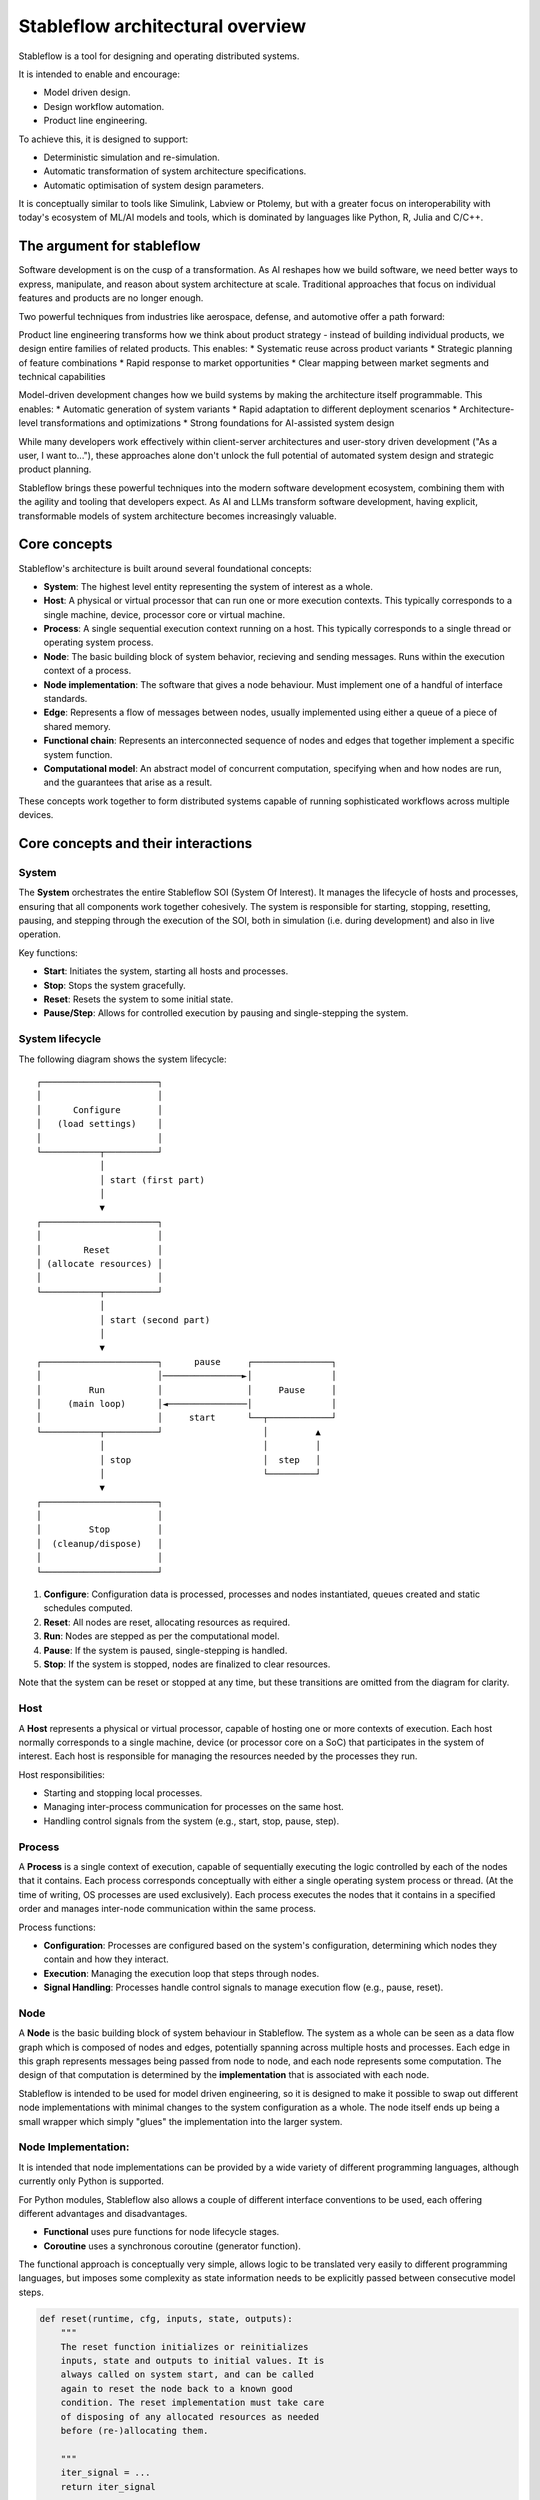 =================================
Stableflow architectural overview
=================================

Stableflow is a tool for designing and operating 
distributed systems. 

It is intended to enable and encourage:

* Model driven design.
* Design workflow automation.
* Product line engineering.

To achieve this, it is designed to support:

* Deterministic simulation and re-simulation.
* Automatic transformation of system architecture specifications.
* Automatic optimisation of system design parameters.

It is conceptually similar to tools like Simulink, 
Labview or Ptolemy, but with a greater focus on
interoperability with today's ecosystem of ML/AI
models and tools, which is dominated by languages
like Python, R, Julia and C/C++.


----------------------------
The argument for stableflow
----------------------------

Software development is on the cusp of a transformation.
As AI reshapes how we build software, we need better ways
to express, manipulate, and reason about system architecture
at scale. Traditional approaches that focus on individual
features and products are no longer enough.

Two powerful techniques from industries like aerospace,
defense, and automotive offer a path forward:

Product line engineering transforms how we think about
product strategy - instead of building individual products,
we design entire families of related products. This enables:
* Systematic reuse across product variants
* Strategic planning of feature combinations
* Rapid response to market opportunities
* Clear mapping between market segments and technical capabilities

Model-driven development changes how we build systems by
making the architecture itself programmable. This enables:
* Automatic generation of system variants
* Rapid adaptation to different deployment scenarios
* Architecture-level transformations and optimizations
* Strong foundations for AI-assisted system design

While many developers work effectively within client-server
architectures and user-story driven development ("As a user,
I want to..."), these approaches alone don't unlock the full
potential of automated system design and strategic product
planning.

Stableflow brings these powerful techniques into the modern
software development ecosystem, combining them with the
agility and tooling that developers expect. As AI and LLMs
transform software development, having explicit, transformable
models of system architecture becomes increasingly valuable.


-------------
Core concepts
-------------

Stableflow's architecture is built around several 
foundational concepts:

* **System**: The highest level entity representing the system of interest as a whole.
* **Host**: A physical or virtual processor that can run one or more execution contexts. This typically corresponds to a single machine, device, processor core or virtual machine.
* **Process**: A single sequential execution context running on a host. This typically corresponds to a single thread or operating system process.
* **Node**: The basic building block of system behavior, recieving and sending messages. Runs within the execution context of a process.
* **Node implementation**: The software that gives a node behaviour. Must implement one of a handful of interface standards.
* **Edge**: Represents a flow of messages between nodes, usually implemented using either a queue of a piece of shared memory.
* **Functional chain**: Represents an interconnected sequence of nodes and edges that together implement a specific system function.
* **Computational model**: An abstract model of concurrent computation, specifying when and how nodes are run, and the guarantees that arise as a result.

These concepts work together to form distributed systems
capable of running sophisticated workflows across multiple 
devices.


------------------------------------
Core concepts and their interactions
------------------------------------


System
^^^^^^

The **System** orchestrates the entire Stableflow SOI 
(System Of Interest). It manages the lifecycle of hosts and
processes, ensuring that all components work together 
cohesively. The system is responsible for starting, stopping,
resetting, pausing, and stepping through the execution of 
the SOI, both in simulation (i.e. during development) and
also in live operation.

Key functions:

* **Start**: Initiates the system, starting all hosts and processes.
* **Stop**: Stops the system gracefully.
* **Reset**: Resets the system to some initial state.
* **Pause/Step**: Allows for controlled execution by pausing and single-stepping the system.


System lifecycle
^^^^^^^^^^^^^^^^

The following diagram shows the system lifecycle::

    ┌──────────────────────┐
    │                      │
    │      Configure       │
    │   (load settings)    │
    │                      │
    └───────────┬──────────┘
                │
                │ start (first part)
                │
                ▼
    ┌──────────────────────┐
    │                      │
    │        Reset         │
    │ (allocate resources) │
    │                      │
    └───────────┬──────────┘
                │
                │ start (second part)
                │
                ▼
    ┌──────────────────────┐      pause     ┌───────────────┐
    │                      │───────────────►│               │
    │         Run          │                │     Pause     │
    │     (main loop)      │◄───────────────│               │
    │                      │     start      └──┬────────────┘
    └───────────┬──────────┘                   │         ▲
                │                              │         │
                │ stop                         │  step   │
                │                              └─────────┘
                ▼
    ┌──────────────────────┐
    │                      │
    │         Stop         │
    │  (cleanup/dispose)   │
    │                      │
    └──────────────────────┘

1. **Configure**: Configuration data is processed, processes and nodes instantiated, queues created and static schedules computed.
2. **Reset**: All nodes are reset, allocating resources as required.
3. **Run**: Nodes are stepped as per the computational model.
4. **Pause**: If the system is paused, single-stepping is handled.
5. **Stop**: If the system is stopped, nodes are finalized to clear resources.

Note that the system can be reset or stopped at any time, but
these transitions are omitted from the diagram for clarity.


Host
^^^^

A **Host** represents a physical or virtual processor, 
capable of hosting one or more contexts of execution. Each
host normally corresponds to a single machine, device (or
processor core on a SoC) that participates in the system of
interest. Each host is responsible for managing the resources
needed by the processes they run.

Host responsibilities:

* Starting and stopping local processes.
* Managing inter-process communication for processes on the same host.
* Handling control signals from the system (e.g., start, stop, pause, step).


Process
^^^^^^^

A **Process** is a single context of execution, capable of
sequentially executing the logic controlled by each of the
nodes that it contains. Each process corresponds conceptually
with either a single operating system process or thread. (At
the time of writing, OS processes are used exclusively).
Each process executes the nodes that it contains in a 
specified order and manages inter-node communication within
the same process.

Process functions:

* **Configuration**: Processes are configured based on the system's configuration, determining which nodes they contain and how they interact.
* **Execution**: Managing the execution loop that steps through nodes.
* **Signal Handling**: Processes handle control signals to manage execution flow (e.g., pause, reset).


Node
^^^^

A **Node** is the basic building block of system behaviour
in Stableflow. The system as a whole can be seen as a data
flow graph which is composed of nodes and edges, potentially
spanning across multiple hosts and processes. Each edge in
this graph represents messages being passed from node to node, 
and each node represents some computation. The design of that
computation is determined by the **implementation** that is
associated with each node.

Stableflow is intended to be used for model driven engineering,
so it is designed to make it possible to swap out different
node implementations with minimal changes to the system
configuration as a whole. The node itself ends up being a
small wrapper which simply "glues" the implementation into
the larger system.


Node Implementation:
^^^^^^^^^^^^^^^^^^^^

It is intended that node implementations can be provided by
a wide variety of different programming languages, although
currently only Python is supported.

For Python modules, Stableflow also allows a couple of
different interface conventions to be used, each offering
different advantages and disadvantages.

* **Functional** uses pure functions for node lifecycle stages.
* **Coroutine** uses a synchronous coroutine (generator function).

The functional approach is conceptually very simple, allows
logic to be translated very easily to different programming
languages, but imposes some complexity as state information
needs to be explicitly passed between consecutive model steps.

.. code-block:: python

    def reset(runtime, cfg, inputs, state, outputs):
        """
        The reset function initializes or reinitializes
        inputs, state and outputs to initial values. It is 
        always called on system start, and can be called
        again to reset the node back to a known good
        condition. The reset implementation must take care
        of disposing of any allocated resources as needed
        before (re-)allocating them.

        """
        iter_signal = ...
        return iter_signal

    def step(inputs, state, outputs):
        """
        The step function carries out a single computational
        step, reading from inputs and state, and writing to
        state and outputs.

        """
        iter_signal = ...
        return iter_signal

    def finalize(runtime, cfg, inputs, state, outputs):
        """
        The finalize function is called when the node is no
        longer needed. It can be used to clean up any resources
        allocated by the node.

        """
        iter_signal = ...
        return iter_signal

The coroutine approach is conceptually a little bit more
complex, as it requires engineers to understand how to use
synchronous coroutines (generator functions), but it has
the advantage of dramatically simplifying the logic for
handling state.

.. code-block:: python
    def coro(runtime, cfg, inputs, state, outputs):
        """
        The coro function enables us to store state as local
        variables, simplifying state management, and
        enabling conditional logic to be implemented in a
        far simpler manner than would be possible in a
        step function.

        """
        while True:
            iter_signal = ...
            inputs = yield (outputs, iter_signal)

    def finalize(runtime, cfg, inputs, state, outputs):
        """
        The finalize function is called when the node is no
        longer needed. It can be used to clean up any resources
        allocated by the node.

        """
        pass


Edge
^^^^

**Edges** represent the connections between nodes, defining 
the data flow. The implementation of an edge can vary depending 
on the computational model and whether the edge goes from one 
host to another, or from one process to another within the 
same host, or from one node to another within the same process.
When the system is being configured, the Stableflow platform
determines the appropriate edge implementation based on the
configuration.

In general, edges that span between different hosts will be
implemented with some sort of networked queue, such as zeromq,
whereas edges that span between processes on the same host will
be implemented using some form of shared memory queue. Edges
that span between nodes within the same process can use an
even simpler shared memory mechanism, although this depends
on the computational model for that node.


Functional chain:
^^^^^^^^^^^^^^^^^

A **Functional chain** is a connected group of nodes that 
work together to implement a specific feature or capability 
in the system. Think of it like a pipeline or workflow that
accomplishes one particular task that your users care about.

For example, in a video streaming application, you might have
a functional chain for "video playback" that includes nodes
for:

* Fetching video chunks from storage
* Decoding the video
* Applying filters or effects
* Rendering to screen

While individual nodes might contain programming functions, 
a functional chain operates at a higher level - it often
represents an entire user-facing feature described in your
requirements (like "users can watch videos"). The chain
encompasses all the components needed to deliver that
feature end-to-end.

In systems engineering terminology, these user-facing features
are called "system functions" and are typically described as
"functional requirements" in specification documents. For
example, "The system shall allow users to watch videos" would
be a functional requirement that maps to our video playback
chain.

This concept helps you:
* Map user requirements directly to the parts of your system that implement them
* Understand dependencies between features
* Analyze performance and reliability of specific features
* Make changes to features without accidentally affecting other parts of the system
* Identify and talk about (potentially overlapping) subsets of the system data flow graph.


Computational Model:
^^^^^^^^^^^^^^^^^^^^

A computational model defines the rules for how and when nodes
communicate and process data. Think of it as the "traffic rules"
that govern how messages flow between nodes in your system.
These rules determine important characteristics like whether
your system will behave predictably (deterministic) or not.

Stableflow supports several computational models, each with
different tradeoffs:

1. **Kahn Process Networks (Primary Model)**
   * How it works: Nodes only run when ALL their input data is ready
   * Reading: Blocks (waits) until data is available
   * Writing: Never blocks (always succeeds)
   * Key benefit: Guaranteed predictable behavior - given the same inputs, you'll always get the same outputs
   * Best for: Simulation, testing, and situations where predictability is crucial

2. **Actor Model (Planned)**
   * How it works: Nodes can run as soon as ANY input data is ready
   * Reading: Never blocks (returns immediately if no data)
   * Writing: Never blocks
   * Key benefit: Better performance and resource utilization
   * Trade-off: Behavior can vary between runs
   * Best for: High-performance systems where exact reproducibility isn't critical

3. **Concurrent Sequential Processes (Under Consideration)**
   * How it works: Nodes communicate through synchronized message passing
   * Reading: Blocks until data is available
   * Writing: Blocks until receiver is ready
   * Key benefit: Predictable behavior with direct communication between nodes
   * Trade-off: Can be more complex to reason about
   * Best for: Systems requiring tight coordination between nodes

For most applications, we recommend starting with the Kahn
Process Network model as it provides the best balance of
simplicity and predictability. You can switch to the Actor
model if you need better performance and can tolerate
non-deterministic behavior.

Because the computational model is all about how nodes are
triggered by messages, it is good to think about computational
models as applying to connected subsets of the system graph,
in other words, what can be thought of as functional chains.

For example, in a video streaming application, you might have:
* A deterministic functional chain for video processing (using Kahn Process Networks)
* A high-performance functional chain for real-time user interface updates (using Actor Model)
* A synchronized functional chain for managing user sessions (using CSP)

This ability to mix computational models within well-defined boundaries (functional chains) allows you to:
* Use the right model for each part of your system
* Maintain clear guarantees about behavior where needed
* Optimize performance where determinism isn't critical
* Test and verify critical paths independently
* Clearly communicate the behavior expectations for different system features


---------------
Control Signals
---------------

Stableflow provides a set of control signals for managing 
execution flow and coordinating between components.

Signal Types
^^^^^^^^^^^^

* **Continue**: Indicates that execution should proceed normally.
* **Exit**:     Signals that a process or node should shut down.

  * **Immediate Exit**:  For non-recoverable errors requiring immediate termination.
  * **Controlled Exit**: For graceful shutdowns.

* **Reset**:      Instructs nodes or processes to reset their state.
* **Pause/Step**: Used to pause execution or step through execution one node at a time.

Signal Handling
^^^^^^^^^^^^^^^

* Processes and nodes can emit and handle signals to control the flow of execution.
* The system and hosts listen for signals to manage the overall execution state.

--------------
Execution Flow
--------------

1. **System Start**: The system initializes hosts and processes based on the configuration.
2. **Process Initialization**: Each process sets up its nodes and communication channels.
3. **Node Execution**: Nodes execute their reset functions, then enter their execution loop.
4. **Data Processing**: Nodes process incoming data, produce outputs, and pass data to connected nodes via edges.
5. **Control Signals**: Signals can alter the execution flow, triggering pauses, resets, or shutdowns.
6. **System Shutdown**: The system coordinates a graceful shutdown of all components when execution is complete or upon receiving an exit signal.


-------------
Configuration
-------------

Stableflow applications are configured using structured data (e.g., dictionaries). Configuration specifies:

* **Processes and Nodes**: Definitions of processes and the nodes they contain.
* **Edges**: Connections between nodes, including the type of communication channel.
* **Data Types**: Definitions of data structures passed between nodes.
* **Runtime Options**: Settings for execution behavior (e.g., local vs. distributed execution).

Example (incomplete) configuration snippet:

.. code-block:: python

    cfg = {
        'system': {
            'id_system': 'stableflow_system_example'
        },
        'host': {
            'localhost': {
                'hostname': '127.0.0.1',
            }
        },
        'process': {
            'process_main': {'host': 'localhost'}
        },
        'node': {
            'node_a': {
                'process': 'process_main',
                'state_type': 'python_dict',
                'functionality': {
                    'py_dill': {
                        'step': dill.dumps(step)
                    }
                }
            },
            'node_b': {
                'process': 'process_main',
                'state_type': 'python_dict',
                'functionality': {
                    'py_dill': {
                        'step': dill.dumps(step)
                    }
                }
            }
        },
        'edge': [{
            'owner': 'node_a',
            'data': 'python_dict',
            'src': 'node_a.outputs.output',
            'dst': 'node_b.inputs.input'
        }],
        'data': {
            'python_dict': 'py_dict'
        }
    }

Note that dill is a library for serializing (pickling)
Python objects, and enables us to serialize the node
implementation functions so that they can be passed
into dynamically generated system configurations.


---------------------------
Example Node Implementation
---------------------------

Nodes can be implemented as step functions or coroutines.

Step Function Node
^^^^^^^^^^^^^^^^^^

.. code-block:: python

    import pl.stableflow.signal
    def step(inputs, state, outputs):
        if 'count' not in state:
            state['count'] = 0
        else:
            state['count'] += 1
        outputs['output']['count'] = state['count']
        if state['count'] >= 10:
            return (pl.stableflow.signal.exit_ok_controlled,)

Coroutine Node
^^^^^^^^^^^^^^

.. code-block:: python

    import pl.stableflow.signal
    def coro(runtime, cfg, inputs, state, outputs):
        count = -1
        signal = (None,)
        while True:
            inputs = yield (outputs, signal)
            count += 1
            outputs['output']['count'] = count
            if count >= 10:
                signal = (pl.stableflow.signal.exit_ok_controlled,)

----------------------
Command-Line Interface
----------------------

Stableflow provides a command-line interface (CLI) for interacting with the system.

Main Commands
^^^^^^^^^^^^^

* **system**: Control the system as a whole.
  * **start**: Start the entire system.
  * **stop**: Stop the system.
  * **pause**: Pause the system.
  * **step**: Step through execution.
* **host**: Control individual hosts.

Example usage:

.. code-block:: shell

    stableflow system start --cfg-path /path/to/config
    stableflow system stop
    stableflow system step

----------
Conclusion
----------

Stableflow's architecture allows developers to build 
scalable, distributed systems by composing nodes into 
processes and hosts within a system. Its structured 
approach to data flow, control signals, and execution
management simplifies the development of complex 
applications in a model driven engineering and
product line engineering context.

